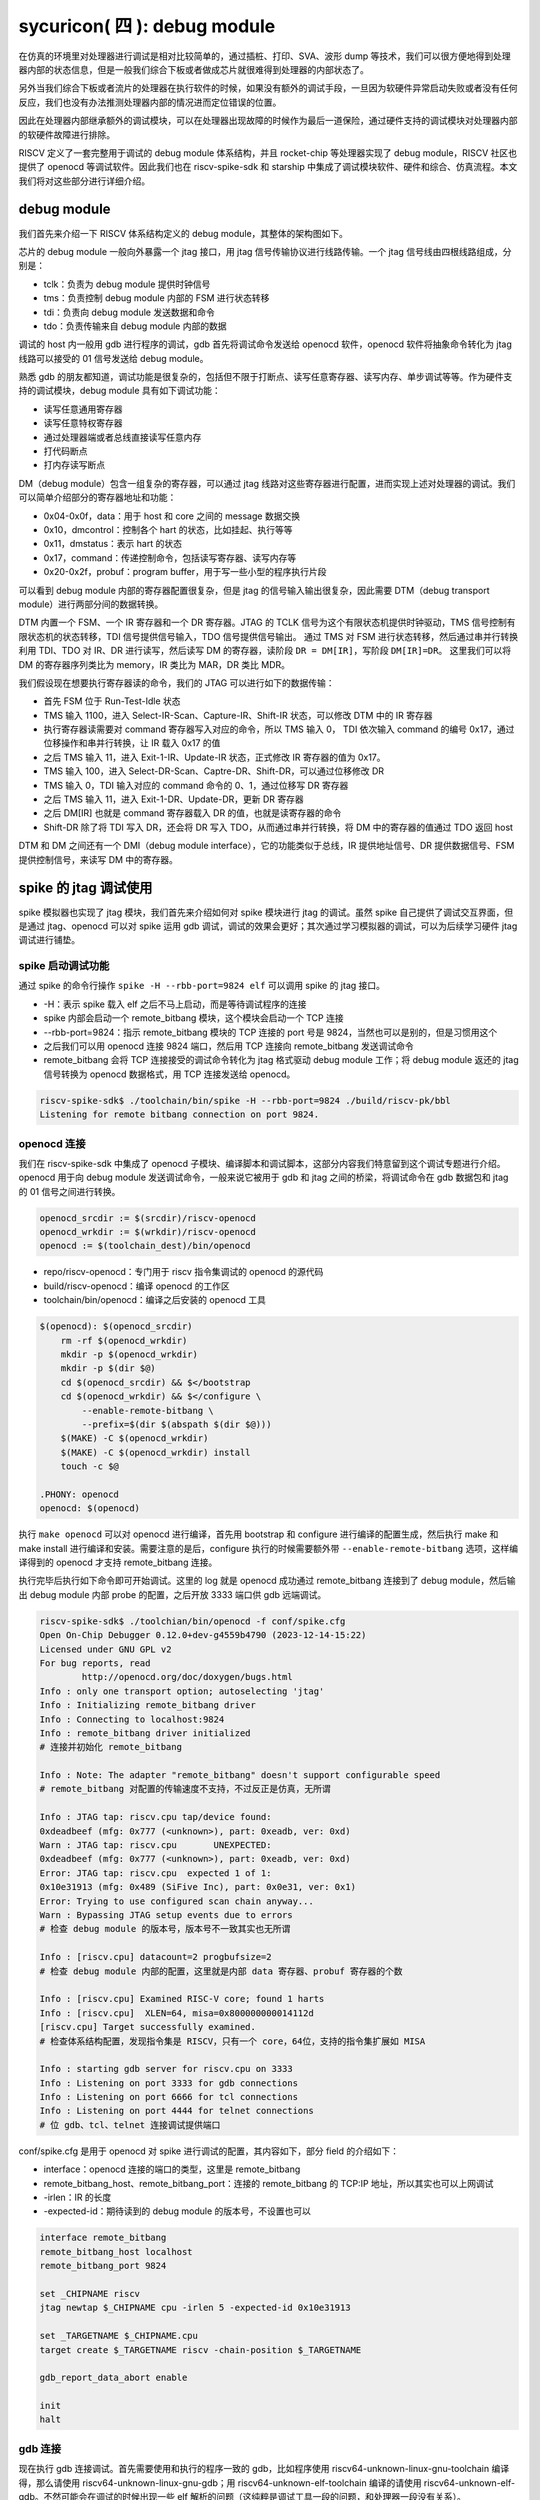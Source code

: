 sycuricon( 四 ): debug module
=======================================

在仿真的环境里对处理器进行调试是相对比较简单的，通过插桩、打印、SVA、波形 dump 等技术，我们可以很方便地得到处理器内部的状态信息，但是一般我们综合下板或者做成芯片就很难得到处理器的内部状态了。

另外当我们综合下板或者流片的处理器在执行软件的时候，如果没有额外的调试手段，一旦因为软硬件异常启动失败或者没有任何反应，我们也没有办法推测处理器内部的情况进而定位错误的位置。

因此在处理器内部继承额外的调试模块，可以在处理器出现故障的时候作为最后一道保险，通过硬件支持的调试模块对处理器内部的软硬件故障进行排除。

RISCV 定义了一套完整用于调试的 debug module 体系结构，并且 rocket-chip 等处理器实现了 debug module，RISCV 社区也提供了 openocd 等调试软件。因此我们也在 riscv-spike-sdk 和 starship 中集成了调试模块软件、硬件和综合、仿真流程。本文我们将对这些部分进行详细介绍。

debug module
~~~~~~~~~~~~~~~~~~~~~~~~~~~~~~~~~

我们首先来介绍一下 RISCV 体系结构定义的 debug module，其整体的架构图如下。

.. image:: ../_img/riscv_debug.jpg
    :scale: 100%
    :alt: arch of debug module
    :align: center

芯片的 debug module 一般向外暴露一个 jtag 接口，用 jtag 信号传输协议进行线路传输。一个 jtag 信号线由四根线路组成，分别是：

* tclk：负责为 debug module 提供时钟信号
* tms：负责控制 debug module 内部的 FSM 进行状态转移
* tdi：负责向 debug module 发送数据和命令
* tdo：负责传输来自 debug module 内部的数据

调试的 host 内一般用 gdb 进行程序的调试，gdb 首先将调试命令发送给 openocd 软件，openocd 软件将抽象命令转化为 jtag 线路可以接受的 01 信号发送给 debug module。

熟悉 gdb 的朋友都知道，调试功能是很复杂的，包括但不限于打断点、读写任意寄存器、读写内存、单步调试等等。作为硬件支持的调试模块，debug module 具有如下调试功能：

* 读写任意通用寄存器
* 读写任意特权寄存器
* 通过处理器端或者总线直接读写任意内存
* 打代码断点
* 打内存读写断点

DM（debug module）包含一组复杂的寄存器，可以通过 jtag 线路对这些寄存器进行配置，进而实现上述对处理器的调试。我们可以简单介绍部分的寄存器地址和功能：

* 0x04-0x0f，data：用于 host 和 core 之间的 message 数据交换
* 0x10，dmcontrol：控制各个 hart 的状态，比如挂起、执行等等
* 0x11，dmstatus：表示 hart 的状态
* 0x17，command：传递控制命令，包括读写寄存器、读写内存等
* 0x20-0x2f，probuf：program buffer，用于写一些小型的程序执行片段

可以看到 debug module 内部的寄存器配置很复杂，但是 jtag 的信号输入输出很复杂，因此需要 DTM（debug transport module）进行两部分间的数据转换。

DTM 内置一个 FSM、一个 IR 寄存器和一个 DR 寄存器。JTAG 的 TCLK 信号为这个有限状态机提供时钟驱动，TMS 信号控制有限状态机的状态转移，TDI 信号提供信号输入，TDO 信号提供信号输出。
通过 TMS 对 FSM 进行状态转移，然后通过串并行转换利用 TDI、TDO 对 IR、DR 进行读写，然后读写 DM 的寄存器，读阶段 ``DR = DM[IR]``，写阶段 ``DM[IR]=DR``。
这里我们可以将 DM 的寄存器序列类比为 memory，IR 类比为 MAR，DR 类比 MDR。

我们假设现在想要执行寄存器读的命令，我们的 JTAG 可以进行如下的数据传输：

* 首先 FSM 位于 Run-Test-Idle 状态
* TMS 输入 1100，进入 Select-IR-Scan、Capture-IR、Shift-IR 状态，可以修改 DTM 中的 IR 寄存器
* 执行寄存器读需要对 command 寄存器写入对应的命令，所以 TMS 输入 0， TDI 依次输入 command 的编号 0x17，通过位移操作和串并行转换，让 IR 载入 0x17 的值
* 之后 TMS 输入 11，进入 Exit-1-IR、Update-IR 状态，正式修改 IR 寄存器的值为 0x17。
* TMS 输入 100，进入 Select-DR-Scan、Captre-DR、Shift-DR，可以通过位移修改 DR
* TMS 输入 0，TDI 输入对应的 command 命令的 0、1，通过位移写 DR 寄存器
* 之后 TMS 输入 11，进入 Exit-1-DR、Update-DR，更新 DR 寄存器
* 之后 DM[IR] 也就是 command 寄存器载入 DR 的值，也就是读寄存器的命令
* Shift-DR 除了将 TDI 写入 DR，还会将 DR 写入 TDO，从而通过串并行转换，将 DM 中的寄存器的值通过 TDO 返回 host

.. image:: ../_img/debug_fsm.jpg
    :alt: state machine of jtag
    :align: center

DTM 和 DM 之间还有一个 DMI（debug module interface），它的功能类似于总线，IR 提供地址信号、DR 提供数据信号、FSM 提供控制信号，来读写 DM 中的寄存器。

spike 的 jtag 调试使用
~~~~~~~~~~~~~~~~~~~~~~~~~~~~~~~~~~~~

spike 模拟器也实现了 jtag 模块，我们首先来介绍如何对 spike 模块进行 jtag 的调试。虽然 spike 自己提供了调试交互界面，但是通过 jtag、openocd 可以对 spike 运用 gdb 调试，调试的效果会更好；其次通过学习模拟器的调试，可以为后续学习硬件 jtag 调试进行铺垫。

spike 启动调试功能
-------------------------------------

通过 spike 的命令行操作 ``spike -H --rbb-port=9824 elf`` 可以调用 spike 的 jtag 接口。

* -H：表示 spike 载入 elf 之后不马上启动，而是等待调试程序的连接
* spike 内部会启动一个 remote_bitbang 模块，这个模块会启动一个 TCP 连接
* --rbb-port=9824：指示 remote_bitbang 模块的 TCP 连接的 port 号是 9824，当然也可以是别的，但是习惯用这个
* 之后我们可以用 openocd 连接 9824 端口，然后用 TCP 连接向 remote_bitbang 发送调试命令
* remote_bitbang 会将 TCP 连接接受的调试命令转化为 jtag 格式驱动 debug module 工作；将 debug module 返还的 jtag 信号转换为 openocd 数据格式，用 TCP 连接发送给 openocd。

.. code-block:: sh

    riscv-spike-sdk$ ./toolchain/bin/spike -H --rbb-port=9824 ./build/riscv-pk/bbl
    Listening for remote bitbang connection on port 9824.

openocd 连接
-----------------------------

我们在 riscv-spike-sdk 中集成了 openocd 子模块、编译脚本和调试脚本，这部分内容我们特意留到这个调试专题进行介绍。openocd 用于向 debug module 发送调试命令，一般来说它被用于 gdb 和 jtag 之间的桥梁，将调试命令在 gdb 数据包和 jtag 的 01 信号之间进行转换。

.. code-block:: Makefile

    openocd_srcdir := $(srcdir)/riscv-openocd
    openocd_wrkdir := $(wrkdir)/riscv-openocd
    openocd := $(toolchain_dest)/bin/openocd

* repo/riscv-openocd：专门用于 riscv 指令集调试的 openocd 的源代码
* build/riscv-openocd：编译 openocd 的工作区
* toolchain/bin/openocd：编译之后安装的 openocd 工具

.. code-block:: Makefile

    $(openocd): $(openocd_srcdir)
        rm -rf $(openocd_wrkdir)
        mkdir -p $(openocd_wrkdir)
        mkdir -p $(dir $@)
        cd $(openocd_srcdir) && $</bootstrap
        cd $(openocd_wrkdir) && $</configure \
            --enable-remote-bitbang \
            --prefix=$(dir $(abspath $(dir $@)))
        $(MAKE) -C $(openocd_wrkdir)
        $(MAKE) -C $(openocd_wrkdir) install
        touch -c $@
    
    .PHONY: openocd
    openocd: $(openocd)

执行 ``make openocd`` 可以对 openocd 进行编译，首先用 bootstrap 和 configure 进行编译的配置生成，然后执行 make 和 make install 进行编译和安装。需要注意的是后，configure 执行的时候需要额外带 ``--enable-remote-bitbang`` 选项，这样编译得到的 openocd 才支持 remote_bitbang 连接。

执行完毕后执行如下命令即可开始调试。这里的 log 就是 openocd 成功通过 remote_bitbang 连接到了 debug module，然后输出 debug module 内部 probe 的配置，之后开放 3333 端口供 gdb 远端调试。

.. code-block:: sh

    riscv-spike-sdk$ ./toolchian/bin/openocd -f conf/spike.cfg 
    Open On-Chip Debugger 0.12.0+dev-g4559b4790 (2023-12-14-15:22)
    Licensed under GNU GPL v2
    For bug reports, read
            http://openocd.org/doc/doxygen/bugs.html
    Info : only one transport option; autoselecting 'jtag'
    Info : Initializing remote_bitbang driver    
    Info : Connecting to localhost:9824
    Info : remote_bitbang driver initialized  
    # 连接并初始化 remote_bitbang

    Info : Note: The adapter "remote_bitbang" doesn't support configurable speed
    # remote_bitbang 对配置的传输速度不支持，不过反正是仿真，无所谓

    Info : JTAG tap: riscv.cpu tap/device found: 
    0xdeadbeef (mfg: 0x777 (<unknown>), part: 0xeadb, ver: 0xd)
    Warn : JTAG tap: riscv.cpu       UNEXPECTED: 
    0xdeadbeef (mfg: 0x777 (<unknown>), part: 0xeadb, ver: 0xd)
    Error: JTAG tap: riscv.cpu  expected 1 of 1: 
    0x10e31913 (mfg: 0x489 (SiFive Inc), part: 0x0e31, ver: 0x1)
    Error: Trying to use configured scan chain anyway...
    Warn : Bypassing JTAG setup events due to errors
    # 检查 debug module 的版本号，版本号不一致其实也无所谓

    Info : [riscv.cpu] datacount=2 progbufsize=2 
    # 检查 debug module 内部的配置，这里就是内部 data 寄存器、probuf 寄存器的个数

    Info : [riscv.cpu] Examined RISC-V core; found 1 harts
    Info : [riscv.cpu]  XLEN=64, misa=0x800000000014112d
    [riscv.cpu] Target successfully examined.    
    # 检查体系结构配置，发现指令集是 RISCV，只有一个 core，64位，支持的指令集扩展如 MISA
    
    Info : starting gdb server for riscv.cpu on 3333
    Info : Listening on port 3333 for gdb connections
    Info : Listening on port 6666 for tcl connections
    Info : Listening on port 4444 for telnet connections
    # 位 gdb、tcl、telnet 连接调试提供端口

conf/spike.cfg 是用于 openocd 对 spike 进行调试的配置，其内容如下，部分 field 的介绍如下：

* interface：openocd 连接的端口的类型，这里是 remote_bitbang
* remote_bitbang_host、remote_bitbang_port：连接的 remote_bitbang 的 TCP\:IP 地址，所以其实也可以上网调试
* -irlen：IR 的长度
* -expected-id：期待读到的 debug module 的版本号，不设置也可以

.. code-block:: text

    interface remote_bitbang
    remote_bitbang_host localhost
    remote_bitbang_port 9824

    set _CHIPNAME riscv
    jtag newtap $_CHIPNAME cpu -irlen 5 -expected-id 0x10e31913

    set _TARGETNAME $_CHIPNAME.cpu
    target create $_TARGETNAME riscv -chain-position $_TARGETNAME

    gdb_report_data_abort enable

    init
    halt

gdb 连接
--------------------------------

现在执行 gdb 连接调试。首先需要使用和执行的程序一致的 gdb，比如程序使用 riscv64-unknown-linux-gnu-toolchain 编译得，那么请使用 riscv64-unknown-linux-gnu-gdb；用 riscv64-unknown-elf-toolchain 编译的请使用 riscv64-unknown-elf-gdb。不然可能会在调试的时候出现一些 elf 解析的问题（这纯粹是调试工具一段的问题，和处理器一段没有关系）。

通过 ``target remote: 3333`` 连接 openocd 的端口，然后就可以像调试普通的程序一样，用 gdb 对 spike 内部的程序进行调试了。

.. code-block:: sh

    starship-regvault-sdk$ ./toolchain/bin/riscv64-unknown-linux-gnu-gdb ./build/riscv-pk/bbl
    GNU gdb (GDB) 13.2
    Copyright (C) 2023 Free Software Foundation, Inc.

    ...
    
    (No debugging symbols found in ./build/riscv-pk/bbl)
    (gdb) target remote : 3333
    Remote debugging using : 3333
    0x0000000000001000 in ?? ()
    (gdb) b *0x80000000
    Breakpoint 1 at 0x80000000
    (gdb) c
    Continuing.

    Breakpoint 1, 0x0000000080000000 in reset_vector ()
    (gdb) i r pc
    pc             0x80000000       0x80000000 <reset_vector>
    (gdb) i r a0
    a0             0x0      0
    (gdb) 

debug_rom
--------------------------------

当我们用 gdb 连接 spike 之后，如果我们的 gdb 没有执行任何命令，程序卡在那里不执行，这个时候处理器内部是什么情况？我们现在在 spike 中执行 ctrl+C 可以进入 spike 的调试界面，然后可以看到处理器的执行流如下：

.. code-block:: sh

    core   0: 0x0000000000000814 (0xf1402473) csrr    s0, mhartid
    core   0: 0x0000000000000818 (0x10802023) sw      s0, 256(zero)
    core   0: 0x000000000000081c (0x40044403) lbu     s0, 1024(s0)
    core   0: 0x0000000000000820 (0x00147413) andi    s0, s0, 1
    core   0: 0x0000000000000824 (0x02041463) bnez    s0, pc + 40
    core   0: 0x0000000000000828 (0xf1402473) csrr    s0, mhartid
    core   0: 0x000000000000082c (0x40044403) lbu     s0, 1024(s0)
    core   0: 0x0000000000000830 (0x00247413) andi    s0, s0, 2
    core   0: 0x0000000000000834 (0x02041863) bnez    s0, pc + 48
    core   0: 0x0000000000000838 (0x10500073) wfi
    core   0: 0x000000000000083c (0xfd9ff06f) j       pc - 0x28

这说明当我们的处理器进入调试模式之后，控制流会陷入 0x800 内部的一块内存区域，然后在里面执行一些循环，等待外部的执行命令，然后继续执行程序。这部分代码可以参见 repo/riscv-isa-sim/debug_rom/debug_rom.S。

当 debug module 中断程序，或者程序遇到 ebreak 之后会陷入到这个 0x800 的地址，执行具体的汇编指令在这里。这里通过 MMIO，处理器软件和 debug module 之间进行信号的传输，需要注意，因为是 MMIO，访问一个地址的行为并不等同与访问一个寄存器或者内存，也许只能读到部分 bit、也许读到的是某个组合电路的返回结果。

.. code-block:: asm

	entry_loop:
        csrr s0, CSR_MHARTID
        sw   s0, DEBUG_ROM_HALTED(zero)
        lbu  s0, DEBUG_ROM_FLAGS(s0) // 1 byte flag per hart. Only one hart advances here.
        andi s0, s0, (1 << DEBUG_ROM_FLAG_GO)
        bnez s0, going

        csrr s0, CSR_MHARTID
        lbu  s0, DEBUG_ROM_FLAGS(s0) // multiple harts can resume  here
        andi s0, s0, (1 << DEBUG_ROM_FLAG_RESUME)
        bnez s0, _resume
        wfi
        jal  zero, entry_loop

* 首先将自己的 mhartid 读出写入到 0x100 地址当中，从而告诉 debug module 当前程序的 hart id
* 用 lbu 访问 0x1000 地址，从 debug module 中获得但前 hart 的 go、resume 等状态
* 访问 GO FLAG 对应的 bit，如果是被设置了就跳转到 going 部分读取返回地址，然后跳转到特殊地址
* 返回 RESUME FLAG，如果对应的 bit 被关闭，说明可以继续执行（例如遇到 c 命令），跳转到 resume，然后 dret 返回执行
* 如果都不是就不断轮询

这里 gdb 通过 jtag 修改 debug module 中的 go、resume 等 flag；处理器通过循环检查 go、resume 来获知 gdb 的请求，然后进行执行。这部分代码和 debug module 实现了一个调试命令传输的桥梁和中转站。

starship 仿真的 jtag 调试
~~~~~~~~~~~~~~~~~~~~~~~~~~~~~~~~~~~~~~~~

在 spike 模拟器中，spike 的 debug module 是软件模拟的，然后通过 remote_bitbang 软件模块和 openocd 连接。现在我们介绍硬件实现的 debug module 如何进行调试使用。

rocket-chip 的 debug module
------------------------------------

我们的 starship 处理器可以通过配置增加 debug module，我们将 conf/build.mk 的配置修改为：

.. code-block:: text

    STARSHIP_CORE   ?= Rocket
    STARSHIP_FREQ   ?= 100
    STARSHIP_TH     ?= starship.asic.TestHarness
    STARSHIP_TOP    ?= starship.asic.StarshipSimTop
    STARSHIP_CONFIG ?= starship.asic.StarshipSimDebugConfig

可以看到 StarshipSimDebugConfig 在 StarshipSimConfig 的基础上多了一行 ``WithJtagDTM``；StarshipSimTop 多了一行 ``with HasPeripheryDebug``。从而让 Starship 内部增加并且连接了 debug module。

.. code-block:: text

    class StarshipSimDebugConfig extends Config(
        new WithPeripherals ++
        new WithJtagDTM ++
        new WithClockGateModel() ++
        new StarshipBaseConfig().alter((site,here,up) => {
            case PeripheryBusKey => up(PeripheryBusKey, site).copy(dtsFrequency = Some(site(FrequencyKey).toInt * 1000000))
            /* timebase-frequency = 1 MHz */
            case DTSTimebase => BigInt(1000000L)
        })
    )

    class StarshipSimTop(implicit p: Parameters) extends StarshipSystem
        with CanHaveMasterAXI4MemPort
        with CanHaveSlaveAXI4Port
        with HasAsyncExtInterrupts
        with HasPeripheryUART
        with HasPeripheryDebug
        with CanHavePeripheryMagicDevice
    {
        val chosen = new DeviceSnippet {
            def describe() = Description("chosen", Map(
            "bootargs" -> Seq(ResourceString("nokaslr"))
            ))
        }

        override lazy val module = new StarshipSimTopModuleImp(this)
    }

之后我们对 Testharness 进行修改，将 debug module 和外围连接起来。以下仅展示 debug module 相关的部分，首先 reset 信号和 debug 模块的 reset 信号或起来，让 debug module 可以复位处理器；其次 ``Debug.connectDebug`` 函数将 dut 的 debug module 相关的接口和一些外部连接连接起来，然后将 jtag 信号和一个模拟的 remotebitbang 模块连接起来。

.. code-block:: text

    class TestHarness()(implicit p: Parameters) extends Module {

        val ldut = LazyModule(new StarshipSimTop)
        val dut = Module(ldut.module)

        // Allow the debug ndreset to reset the dut, but not until the initial reset has completed  
        dut.reset := (reset.asBool | ldut.debug.map { debug => AsyncResetReg(debug.ndreset) }.getOrElse(false.B)).asBool

        Debug.connectDebug(ldut.debug, ldut.resetctrl, ldut.psd, clock, reset.asBool, WireInit(false.B))
    }

debug module 外部连接
---------------------------

现在我们进行仿真的 verilog 生成、打 patch 等操作。我们来看一下最后生成的 testharness 代码的区别，这些区别都是 ``Debug.connectDebug`` 带来的。

首先我们的处理器多了一堆 debug 相关的接口，这些接口是各种时钟、复位、版本信号，以及 debug module 暴露的 jtag 接口。

.. code-block:: verilog

    StarshipSimTop ldut ( // @[repo/starship/src/main/scala/asic/SimTop.scala 49:19]
        .clock(ldut_clock),
        .reset(ldut_reset),
        .resetctrl_hartIsInReset_0(ldut_resetctrl_hartIsInReset_0),
        .debug_clock(ldut_debug_clock),
        .debug_reset(ldut_debug_reset),
        .debug_systemjtag_jtag_TCK(ldut_debug_systemjtag_jtag_TCK),
        .debug_systemjtag_jtag_TMS(ldut_debug_systemjtag_jtag_TMS),
        .debug_systemjtag_jtag_TDI(ldut_debug_systemjtag_jtag_TDI),
        .debug_systemjtag_jtag_TDO_data(ldut_debug_systemjtag_jtag_TDO_data),
        .debug_systemjtag_jtag_TDO_driven(ldut_debug_systemjtag_jtag_TDO_driven),
        .debug_systemjtag_reset(ldut_debug_systemjtag_reset),
        .debug_systemjtag_mfr_id(ldut_debug_systemjtag_mfr_id),
        .debug_systemjtag_part_number(ldut_debug_systemjtag_part_number),
        .debug_systemjtag_version(ldut_debug_systemjtag_verison),
        .debug_ndreset(ldut_debug_ndreset),
        .debug_dmactive(ldut_debug_dmactive),
        .debug_dmactiveAck(ldut_debug_dmactiveAck),

现在我们介绍一下这部分 debug、jtag 线路的核外连接情况，对应的电路图如下：

* 对于 jtag_TCK、jtag_TMS、jtag_TDI、jtag_TDO、jtag_TDO_driven 信号和 SimJTAG 连接，用于模拟 JTAG 信号的发送模块
* mfr_id、part_number、verison 信号的值并不重要，直接填 0 即可
* 所有模块的时钟信号都是用外部输入的 io_clock 信号，这个信号用于各个 sync 模块和处理器的 clock 信号
* debug_ndreset 信号用 io_reset 同步后和 io_reset 或起来作为处理器的 reset，这样 debug 模块和 reset 信号就可以共同复位处理器了
* io_debug_reset 是和 io_reset 独立的复位信号，io_debug_reset 的复位完成必须早于 io_reset，可以用一个上电复位模块实现
* debug_systemjtag_reset 用 io_debug_reset 实现
* io_debug_reset 同步后取反作为 debug_reset，这个 debug_reset 作为 debug module 其他模块的 reset
* debug_dmactive 同步之后作为 debug_dmativeAck 返回，同步的复位信号使用 debug_reset
* clock 经 debug_dmactive 作为控制信号的门控时钟作为 debug_clock，如果 debug_dmactive==0，debug_clock 就是 0，debug module 不工作
* debug module 中的 DMI、DM 使用 debug_clock 作为控制时钟，和 core 的其它模块是一样的时钟频率（debug clock 和 clock 同源）；DTM 则使用 jatg_TCK 作为驱动时钟

.. code-block:: text

    io_clock--------------------------------------------------------------->clock
                                                                       
                +---------------------------+                       
                |                           |                
                |   +-------+               +-------+----+          
                |   |       |                       | or |---------------+-->reset
    io_reset----+-->|       |               +-------+----+               |
                    |       |               |                            +-->resetctrl_hartIsInReset_0
        +---------->|       |---------------+
        |           +-------+    sync_debug_ndreset
        |       debug_ndreset_sync
        |
        +-------------------------------------------------------------------debug_ndreset
    
    io_debug_reset------+-------------------------------------------------->debug_systemjtag_reset
                        |
                        |       +-------+
                        +------>|       |
                                |       |----------|>o--------------+------>debug_reset
                                +-------+                           |
                        io_debug_reset_shift_sync                   |
            +-------------------------------------------------------+
            |
            |       +-------+
            +------>|       |
                    |       |
            +------>|       |---------------------------------------------->debug_dmactiveAck
            |       +-------+
            |    dmactiveAck_sync
            +---------------------------------------------------------------debug_dmactive
            |
            |       +-------+
            +------>|       |---------------------------------------------->debug_clock
                    +-------+
               gated_clock_debug_clock_gate

    +-----------+
    |           |---------------------------------------------------------->debug_systemjtag_jtag_TCK
    |           |---------------------------------------------------------->debug_systemjtag_jtag_TMS
    |           |---------------------------------------------------------->debug_systemjtag_jtag_TDI
    |           |<----------------------------------------------------------debug_systemjtag_jtag_TDO
    |           |<----------------------------------------------------------debug_systemjtag_jtag_TDO_driven
    +-----------+
        SimJTAG

    0---------------------------------------------------------------------->debug_systemjtag_mfr_id
    0---------------------------------------------------------------------->debug_systemjtag_part_number
    0---------------------------------------------------------------------->debug_systemjtag_version

此外我们可以在 build/rocket-chip 中看到额外的 SimJTAG.v、SimJTAG.cc、remote_bitbang.h、remote_bitbang.cc 四个模块。

SimJTAG 模块内部是个 DPI-C 的 jtag-tick function 接口，这个接口会启动一个 remote_bitbang，然后开放端口给 openocd 连接。然后等待接收来自 openocd 的命令通过 jtag 信号发送给 debug module，然后接受来自 core 的信号，发送给 debug module。

当 rocket-chip 生成 SimJTAG.cc 模块之后注意这里的 ``jtag = new remote_bitbang_t(0);``，参数 0 说明生成的 port 是随机的，为了让这个端口可以是固定的 9824， 从而配合我们的 spike.cfg 脚本使用，我们将 0 改为 9824，之后就可以后取得调试和连接了。

.. code-block:: C++

    remote_bitbang_t* jtag;
    extern "C" int jtag_tick
    (
        unsigned char * jtag_TCK,
        unsigned char * jtag_TMS,
        unsigned char * jtag_TDI,
        unsigned char * jtag_TRSTn,
        unsigned char jtag_TDO
    )
    {
        if (!jtag) {
            // TODO: Pass in real port number
            jtag = new remote_bitbang_t(0);
        }

        jtag->tick(jtag_TCK, jtag_TMS, jtag_TDI, jtag_TRSTn, jtag_TDO);

        return jtag->done() ? (jtag->exit_code() << 1 | 1) : 0;

    }


调试
--------------------

执行 ``make vlt-jtag`` 或者 ``make vcs-jtag`` 的带 jtag 仿真，他会传入 jtag_rbb_enable 选项，让处理器可以连接 rbb 并且不限制仿真时间。

之后和 spike 调试一样用 openocd、gdb 进行连接即可。但是需要注意，因为这里的 debug_module 是仿真实现的，所以 remote_bitbang 的信号传输非常的慢，这会导致 openocd、gdb 的每条指令执行很长的时间，b 指令需要 20s 以上，而 si 指令在 VCS 仿真的时候甚至需要 10 min 以上。因为数据传输非常慢，这个时候会导致 openocd、gdb 报错。

下面是用 gdb 连接 vlt-jtag 仿真的 log 输出，可以看到 gdb 虽然可以顺利执行，但是会时不时出现包错误的报错。

.. code-block:: sh

    cd /home/zyy/extend/starship-regvault/build/verilator; ./Testbench +testcase=/home/zyy/extend/starship-regvault/test/effect_test/regvault +jtag_rbb_enable=1
    -e [>] vcs start 1732014096.520
    ...

    (gdb) target remote : 3333
    Remote debugging using : 3333
    Ignoring packet error, continuing...
    Ignoring packet error, continuing...
    Ignoring packet error, continuing...
    Ignoring packet error, continuing...
    _prog_begin () at ./mode.S:50
    50          li x29, 0
    (gdb) watch *0x80000100
    Hardware watchpoint 1: *0x80000100
    (gdb) c
    Continuing.
    Ignoring packet error, continuing...
    Ignoring packet error, continuing...
    warning: Invalid remote reply: vCont;c;C;s;S
    Ignoring packet error, continuing...
    Ignoring packet error, continuing...
    Ignoring packet error, continuing...
    Ignoring packet error, continuing...
    Ignoring packet error, continuing...
    Ignoring packet error, continuing...
    Ignoring packet error, continuing...
    Ignoring packet error, continuing...

    Hardware watchpoint 1: *0x80000100

    Old value = 267467811
    New value = 11969200
    copy_loop () at ./mode.S:74
    74          addi t2, t2, 8
    (gdb) b *0x80000080
    Breakpoint 2 at 0x80000080
    (gdb) c
    Continuing.
    Ignoring packet error, continuing...
    Ignoring packet error, continuing...
    Ignoring packet error, continuing...
    Ignoring packet error, continuing...
    Ignoring packet error, continuing...
    Ignoring packet error, continuing...
    Ignoring packet error, continuing...
    Ignoring packet error, continuing...

    Breakpoint 2, 0x0000000080000080 in ?? ()
    (gdb) si
    warning: Invalid remote reply: b0a2b600
    Ignoring packet error, continuing...
    Ignoring packet error, continuing...
    Ignoring packet error, continuing...
    Ignoring packet error, continuing...
    Ignoring packet error, continuing...
    0x0000000080000084 in ?? ()

下板物理调试
~~~~~~~~~~~~~~~~~~~~~~~~~~~~~~~~

现在我们介绍 bitstream 下板调试

rocket-chip 的 debug module
------------------------------------

我们的 starship 处理器可以通过配置增加 debug module，我们将 conf/build.mk 的配置修改为：

.. code-block:: Makefile

    STARSHIP_CORE   ?= Rocket
    STARSHIP_FREQ   ?= 100
    STARSHIP_TH     ?= starship.fpga.TestHarness
    STARSHIP_TOP    ?= starship.fpga.StarshipFPGATop
    STARSHIP_CONFIG ?= starship.fpga.StarshipFPGADebugConfig  

StarshipFPGADebugConfig 在原来 StarshipFPGAConfig 的基础上将 ``case DebugModuleKey => None`` 注释掉，这样就可以生成 DebugModule 模块；StarshipFPGATop 同理增加 ``with HasPeripheryDebug``，允许提供 debug 的外围设备。

.. code-block:: text

    class StarshipFPGADebugConfig extends Config(
        new WithPeripherals ++
        new WithJtagDTM ++
        new WithClockGateModel() ++
        new StarshipBaseConfig().alter((site,here,up) => {
            //case DebugModuleKey => None
            case PeripheryBusKey => up(PeripheryBusKey, site).copy(dtsFrequency = Some(site(FrequencyKey).toInt * 1000000))
            /* timebase-frequency = 1 MHz */
            case DTSTimebase => BigInt(1000000L)
            /* memory-size = 1 GB */
            case MemoryXilinxDDRKey => XilinxVC707MIGParams(address = Seq(AddressSet(0x80000000L,site(VCU707DDRSizeKey)-1)))
            case ExtMem => up(ExtMem, site).map(x =>
            x.copy(master = x.master.copy(size = site(VCU707DDRSizeKey))))
        })
        )
    
    class StarshipFPGATop(implicit p: Parameters) extends StarshipSystem
        with HasPeripheryUART
        with HasPeripherySPI
        with HasPeripheryDebug
        with HasMemoryXilinxVC707MIG
    {

        val chosen = new DeviceSnippet {
            def describe() = Description("chosen", Map(
            "bootargs" -> Seq(ResourceString("nokaslr"))
            ))
        }

        val mmc = new MMCDevice(tlSpiNodes.head.device)
        ResourceBinding {
            Resource(mmc, "reg").bind(ResourceAddress(0))
        }

        override lazy val module = new StarshipFPGATopModuleImp(this)

    }

我们第一次简单分析一下 TestHarness 的实现细节：

* 首先 dut_clock 根据 FPGAFrequencyKey 参数值选择对应的时钟信号最为输出
* 调用 connect 函数将 top 和外设输入输出引脚连接
* 将 ndreset 和 io_reset 或起来控制 core 的复位
* 调用 ``Debug.connectDebugClockAndReset`` 设置 debug 的 reset 和 clock 信号

.. code-block:: text

    class TestHarness(override implicit val p: Parameters) extends VC707Shell
        with HasDDR3
        with HasDebugJTAG
    {

        dut_clock := (p(FPGAFrequencyKey) match {
            case 25 => clk25
            case 50 => clk50
            case 100 => clk100
            case 150 => clk150
        })

        withClockAndReset(dut_clock, dut_reset) {
            val top = LazyModule(new StarshipFPGATop)
            val dut = Module(top.module)

            connectSPI      (dut)
            connectUART     (dut)
            connectMIG      (dut)
            connectDebugJTAG(top)

            val childReset = (dut_reset.asBool | top.debug.map { debug => AsyncResetReg(debug.ndreset) }.getOrElse(false.B)).asBool
            dut.reset := childReset

            dut_ndreset := 0.U

            dut.tieOffInterrupts()
            dut.dontTouchPorts()

            top.resetctrl.foreach { rc =>
            rc.hartIsInReset.foreach { _ := childReset }
        }
        Debug.connectDebugClockAndReset(top.debug, dut_clock)
    }

和 StarshipSimDebugTop 的区别就在于没有给 JTAG 连接 SimJTAG，而是直接连到了 VC707Shell 的外设输入输出引脚。我们可以在 build/rocket-chip 中看到 Rocket.StarshipFPGATop.StarshipFPGADebugConfig.vc707debugjtag.xdc 引脚约束，定义了

.. code-block:: text

    set_property CLOCK_DEDICATED_ROUTE FALSE [get_nets jtag_TCK]
    set_property -dict { PACKAGE_PIN BB24  IOSTANDARD LVCMOS18  PULLUP TRUE } [get_ports {jtag_TCK}]
    set_property -dict { PACKAGE_PIN BA21  IOSTANDARD LVCMOS18  PULLUP TRUE } [get_ports {jtag_TMS}]
    set_property -dict { PACKAGE_PIN BB21  IOSTANDARD LVCMOS18  PULLUP TRUE } [get_ports {jtag_TDI}]
    set_property -dict { PACKAGE_PIN BB23  IOSTANDARD LVCMOS18  PULLUP TRUE } [get_ports {jtag_TDO}]
    create_clock -add -name JTCK        -period 100   -waveform {0 50} [get_ports {jtag_TCK}];

这里约束了四个 JTAG 输入输出的 IO 引脚，并且给 jtag_TCLK 一个 100MHz 的虚拟时钟域，用于仿真时候 DTM 等模块的时序约束检查。

然后执行 ``make bitstream`` 生成下板即可。

jtag 调试板连接
------------------------------

需要注意这里的 xdc 是应用了 patch/rocke-chip-fpga-shell/6.patch 之后的引脚。理论上 VC707 板子是有自己的 jtag 输入输出引脚的，原来的 xdc 文件将 jtag 约束到这个 jtag 引脚上。但是 FPGA 下板的时候占用了这个 jtag 接口，这个 jtag 接口的数据会被发送到 FPGA 上的小芯片上，被用于 bitstream 的下板子。
我们在一开始是使用原始的 xdc 将 debug module 的 jtag 绑定到这个自带的 jtag 引脚上的，但是下板并且连接对应的 jtag 线开始传输信号之后，FPGA 板会直接停止工作，可以判断输入的 jtag 信号被认为是 bitstream 信号，从而破坏了 FPGA 板内部的门级电路连接。
为此我们不得不使用 VC707 自带的 GPIO 作为 jtag 的输入输出：

* GPIO 阵列的 14 号引脚是 5 V 电压，被用于 jtag 调试器的 VCC 引脚的供电
* GPIO 阵列的 16 号引脚是 GND 地线，被用于 jtag 调试器的接地
* GPIO 阵列的 17 号引脚用于连接 TDI，PIN 号是 BB21
* GPIO 阵列的 18 号引脚用于连接 TMS，PIN 号是 BA21
* GPIO 阵列的 19 号引脚用于连接 TDO，PIN 号是 BB24
* GPIO 阵列的 20 号引脚用于连接 TCLK，PIN 号是 BB23

.. code-block:: text

            14 VCC   17 GPIO1 TDI   BB21
            16 GND   18 GPIO0 TMS   BA21
    17 DI   18 MS    19 GPIO3 TDO   BB24
    19 DO   20 CLK   20 GPIO2 TCLK  BB23

这里本人使用的是 Sipeed RV-Debugger Lite JTAG/UART 调试芯片（没有打广告的意思），该芯片的引脚输入输出如下：

.. code-block:: text

                +---------------------------+
        +-------+                       ----|----------  3.3V
        |       |                       ----|----------  TXD
        |       |                       ----|----------  RXD
        |       |                       ----|----------  GND
        +-------+                       ----|----------  GND
                +---------------------------+
                            正面

                +---------------------------+
        +-------+                       ----|----------  5V
        |       |                       ----|----------  TD0
        |       |                       ----|----------  TDI
        |       |                       ----|----------  TCK
        +-------+                       ----|----------  TMS
                +---------------------------+
                            反面

可以看到引脚提供了一组 UART 线路和一组 JTAG 线路，然后通过同一个 USB 口发送给主机。现在我们将 5V、TDO、TDI、TCK、TMS、GND 六根线都用杜邦线和 VC707 的 GPIO 连接起来，连接图如下图：

.. image:: ../_img/jtag_gpio.jpg
    :width: 60%
    :alt: jtag link to gpio
    :align: center

.. image:: ../_img/jtag_linker.jpg
    :alt: jtag link to USB
    :align: center

然后我们开始 openocd 连接，连接的 openocd 配置脚本是 riscv-spike-sdk/conf/starship.cfg。前面几个选项含义如下，这些配置需要和使用的调试板的型号相匹配。

* adapter speed：支持的 jtag 传输速度，决定了 TCK 的频率，这里是 10000Hz，实际上 100MHz 的速度也可以支持
* adapter driver：支持的设备类型，我们的调试板用的是 ftdi 驱动
* ftdi vid_pid：调试板的 vendor id 和 product id
* ftdi channel：连接的 ftdi 的通道序号，jtag 是 0，uart 是 1

.. code-block:: text

    adapter speed 100000
    adapter driver ftdi
    ftdi vid_pid 0x0403 0x6010
    ftdi channel 0
    ftdi layout_init 0x00e8 0x60eb
    reset_config none
    transport select jtag
    set _CHIPNAME riscv
    jtag newtap $_CHIPNAME cpu -irlen 5

    set _TARGETNAME $_CHIPNAME.cpu

    target create $_TARGETNAME.0 riscv -chain-position $_TARGETNAME
    $_TARGETNAME.0 configure -work-area-phys 0x80000000 -work-area-size 10000 -work-area-backup 1 
    riscv use_bscan_tunnel 0

之后执行 ``openocd -f starship.cfg`` 连接，但是会报错。首先 openocd 访问 USB 接口是需要 root 权限的，所以需要 sudo 执行。其次，vivado 进行 fpga 下板子的 jtag 线也是 ftdi 驱动，这个时候 openocd 会优先连接 vivado 的 ftdi 驱动，所以必须把 vivado 的 jtag 线拔了。所以正确的操作时，拔了 vivado 的 jtag 线之后执行 ``sudo openocd -f conf/starship.cfg``。之后就可以顺利调试了。

jtag 模块的 ila 插曲
-------------------------------

这里介绍一个在对 jtag 模块进行 ila 插桩时遇到的小插曲，也算分享一些 ila 插桩的经验。

A 寄存器被时钟 clock 驱动，所以 A 位于时钟 clock 的时钟域。当我们对寄存器 A 进行 ila 插桩的时候，会出现一个 ila 模块，这个模块的采样输入是 A 的值，驱动时钟是 A 的驱动时钟 clock，然后当开始 ila 调试的时候，一旦 vivado 发出调试信号，这个 ila 模块就会根据 clock 的频率将 A 的值存储到采样寄存器组里面，等采样到最大限度的时候通过 jtag 线路发送给 vivado。

因为 DTM 的驱动时钟是虚拟时钟 tclk，所以对他们进行插桩的时候采样的驱动时钟是 tclk。当 vivado 启动的时候，因为 tclk 作为外部输入不会有信号也不会有时钟频率，vivado 会认为这个时钟不存在，然后启动 ila 采样失败。

为此当我们对 DTM 进行 ila 插桩的时候，需要选择其他时钟域，用其他的时钟作为驱动时钟。

